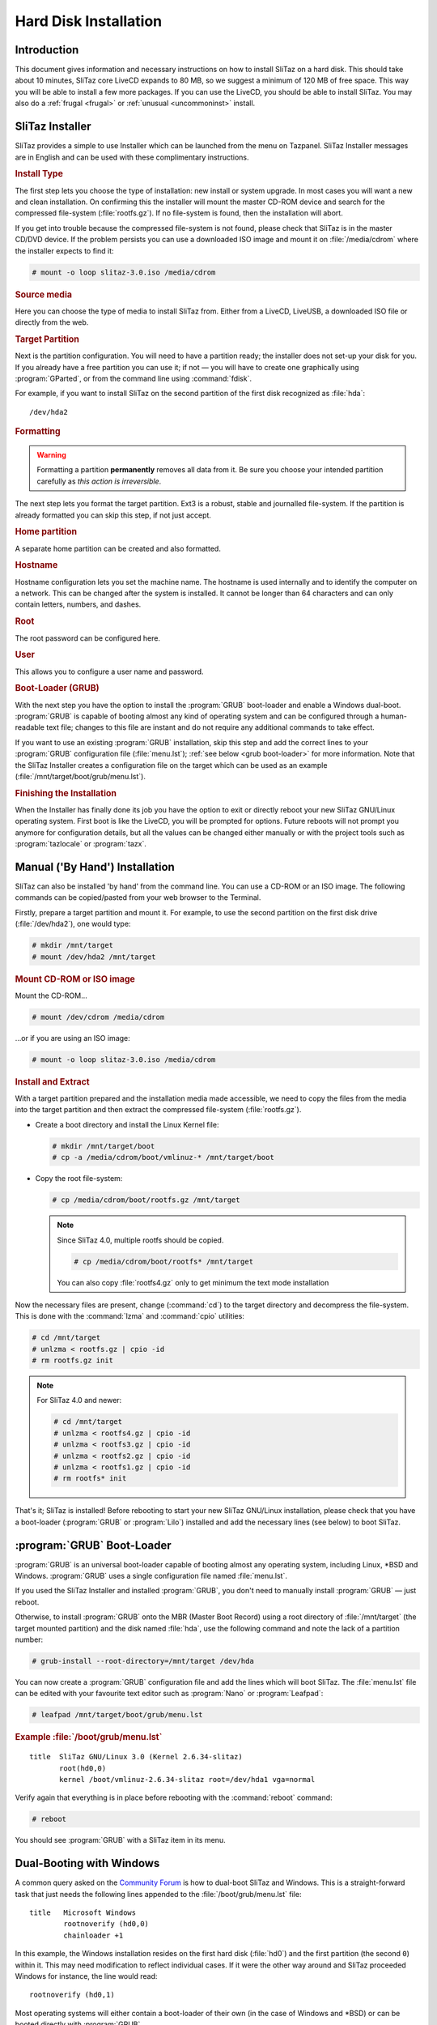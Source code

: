 .. http://doc.slitaz.org/en:handbook:installation
.. en/handbook/installation.txt · Last modified: 2015/04/16 16:22 by bellard

.. _handbook installation:

Hard Disk Installation
======================


Introduction
------------

This document gives information and necessary instructions on how to install SliTaz on a hard disk.
This should take about 10 minutes, SliTaz core LiveCD expands to 80 MB, so we suggest a minimum of 120 MB of free space.
This way you will be able to install a few more packages.
If you can use the LiveCD, you should be able to install SliTaz.
You may also do a :ref:`frugal <frugal>` or :ref:`unusual <uncommoninst>` install.


SliTaz Installer
----------------

SliTaz provides a simple to use Installer which can be launched from the menu on Tazpanel.
SliTaz Installer messages are in English and can be used with these complimentary instructions.


.. rubric:: Install Type

The first step lets you choose the type of installation: new install or system upgrade.
In most cases you will want a new and clean installation.
On confirming this the installer will mount the master CD-ROM device and search for the compressed file-system (:file:`rootfs.gz`).
If no file-system is found, then the installation will abort.

If you get into trouble because the compressed file-system is not found, please check that SliTaz is in the master CD/DVD device.
If the problem persists you can use a downloaded ISO image and mount it on :file:`/media/cdrom` where the installer expects to find it:

.. code-block:: console

   # mount -o loop slitaz-3.0.iso /media/cdrom


.. rubric:: Source media

Here you can choose the type of media to install SliTaz from.
Either from a LiveCD, LiveUSB, a downloaded ISO file or directly from the web.


.. rubric:: Target Partition

Next is the partition configuration.
You will need to have a partition ready; the installer does not set-up your disk for you.
If you already have a free partition you can use it; if not — you will have to create one graphically using :program:`GParted`, or from the command line using :command:`fdisk`.

For example, if you want to install SliTaz on the second partition of the first disk recognized as :file:`hda`::

  /dev/hda2


.. rubric:: Formatting

.. warning::
   Formatting a partition **permanently** removes all data from it.
   Be sure you choose your intended partition carefully as *this action is irreversible*.

The next step lets you format the target partition.
Ext3 is a robust, stable and journalled file-system.
If the partition is already formatted you can skip this step, if not just accept.


.. rubric:: Home partition

A separate home partition can be created and also formatted.


.. rubric:: Hostname

Hostname configuration lets you set the machine name.
The hostname is used internally and to identify the computer on a network.
This can be changed after the system is installed.
It cannot be longer than 64 characters and can only contain letters, numbers, and dashes.


.. rubric:: Root

The root password can be configured here.


.. rubric:: User

This allows you to configure a user name and password.


.. rubric:: Boot-Loader (GRUB)

With the next step you have the option to install the :program:`GRUB` boot-loader and enable a Windows dual-boot.
:program:`GRUB` is capable of booting almost any kind of operating system and can be configured through a human-readable text file; changes to this file are instant and do not require any additional commands to take effect.

If you want to use an existing :program:`GRUB` installation, skip this step and add the correct lines to your :program:`GRUB` configuration file (:file:`menu.lst`); :ref:`see below <grub boot-loader>` for more information.
Note that the SliTaz Installer creates a configuration file on the target which can be used as an example (:file:`/mnt/target/boot/grub/menu.lst`).


.. rubric:: Finishing the Installation

When the Installer has finally done its job you have the option to exit or directly reboot your new SliTaz GNU/Linux operating system.
First boot is like the LiveCD, you will be prompted for options.
Future reboots will not prompt you anymore for configuration details, but all the values can be changed either manually or with the project tools such as :program:`tazlocale` or :program:`tazx`.


Manual ('By Hand') Installation
-------------------------------

SliTaz can also be installed 'by hand' from the command line.
You can use a CD-ROM or an ISO image.
The following commands can be copied/pasted from your web browser to the Terminal.

Firstly, prepare a target partition and mount it.
For example, to use the second partition on the first disk drive (:file:`/dev/hda2`), one would type:

.. code-block:: console

   # mkdir /mnt/target
   # mount /dev/hda2 /mnt/target


.. rubric:: Mount CD-ROM or ISO image

Mount the CD-ROM…

.. code-block:: console

   # mount /dev/cdrom /media/cdrom

…or if you are using an ISO image:

.. code-block:: console

   # mount -o loop slitaz-3.0.iso /media/cdrom


.. rubric:: Install and Extract

With a target partition prepared and the installation media made accessible, we need to copy the files from the media into the target partition and then extract the compressed file-system (:file:`rootfs.gz`).

* Create a boot directory and install the Linux Kernel file:

  .. code-block:: console

     # mkdir /mnt/target/boot
     # cp -a /media/cdrom/boot/vmlinuz-* /mnt/target/boot

* Copy the root file-system:

  .. code-block:: console

     # cp /media/cdrom/boot/rootfs.gz /mnt/target

  .. note::
     Since SliTaz 4.0, multiple rootfs should be copied.

     .. code-block:: console

        # cp /media/cdrom/boot/rootfs* /mnt/target

     You can also copy :file:`rootfs4.gz` only to get minimum the text mode installation

Now the necessary files are present, change (:command:`cd`) to the target directory and decompress the file-system.
This is done with the :command:`lzma` and :command:`cpio` utilities:

.. code-block:: console

   # cd /mnt/target
   # unlzma < rootfs.gz | cpio -id 
   # rm rootfs.gz init

.. note::
   For SliTaz 4.0 and newer:

   .. code-block:: console

      # cd /mnt/target
      # unlzma < rootfs4.gz | cpio -id 
      # unlzma < rootfs3.gz | cpio -id 
      # unlzma < rootfs2.gz | cpio -id 
      # unlzma < rootfs1.gz | cpio -id 
      # rm rootfs* init

That's it; SliTaz is installed!
Before rebooting to start your new SliTaz GNU/Linux installation, please check that you have a boot-loader (:program:`GRUB` or :program:`Lilo`) installed and add the necessary lines (see below) to boot SliTaz.


.. _grub boot-loader:

:program:`GRUB` Boot-Loader
---------------------------

:program:`GRUB` is an universal boot-loader capable of booting almost any operating system, including Linux, \*BSD and Windows.
:program:`GRUB` uses a single configuration file named :file:`menu.lst`.

If you used the SliTaz Installer and installed :program:`GRUB`, you don't need to manually install :program:`GRUB` — just reboot.

Otherwise, to install :program:`GRUB` onto the MBR (Master Boot Record) using a root directory of :file:`/mnt/target` (the target mounted partition) and the disk named :file:`hda`, use the following command and note the lack of a partition number:

.. code-block:: console

   # grub-install --root-directory=/mnt/target /dev/hda

You can now create a :program:`GRUB` configuration file and add the lines which will boot SliTaz.
The :file:`menu.lst` file can be edited with your favourite text editor such as :program:`Nano` or :program:`Leafpad`:

.. code-block:: console

   # leafpad /mnt/target/boot/grub/menu.lst


.. rubric:: Example :file:`/boot/grub/menu.lst`

::

  title  SliTaz GNU/Linux 3.0 (Kernel 2.6.34-slitaz)
         root(hd0,0)
         kernel /boot/vmlinuz-2.6.34-slitaz root=/dev/hda1 vga=normal

Verify again that everything is in place before rebooting with the :command:`reboot` command:

.. code-block:: console

   # reboot

You should see :program:`GRUB` with a SliTaz item in its menu.


Dual-Booting with Windows
-------------------------

A common query asked on the `Community Forum <http://forum.slitaz.org/>`_ is how to dual-boot SliTaz and Windows.
This is a straight-forward task that just needs the following lines appended to the :file:`/boot/grub/menu.lst` file::

  title   Microsoft Windows
          rootnoverify (hd0,0)
          chainloader +1

In this example, the Windows installation resides on the first hard disk (:file:`hd0`) and the first partition (the second ``0``) within it.
This may need modification to reflect individual cases.
If it were the other way around and SliTaz proceeded Windows for instance, the line would read::

  rootnoverify (hd0,1)

Most operating systems will either contain a boot-loader of their own (in the case of Windows and \*BSD) or can be booted directly with :program:`GRUB`.


Installing SliTaz on an USB Device
----------------------------------

If you want to install SliTaz on an USB device, you must give a little ``rootdelay`` to allow time for the Linux kernel to detect it.

To include this option, edit your :file:`menu.lst` to include the argument::

  title  SliTaz GNU/Linux 3.0 (Kernel 2.6.34-slitaz)
         root(hd0,0)
         kernel /boot/vmlinuz-2.6.34-slitaz root=/dev/sda1 vga=normal rootdelay=10


Sharing a partition
-------------------

It is not always necessary to format a partition.
You can share a partition with another OS and install SliTaz into a :ref:`loop file <loop install>` or in a :ref:`subdirectory <subdirectory install in a posix filesystem>`.
